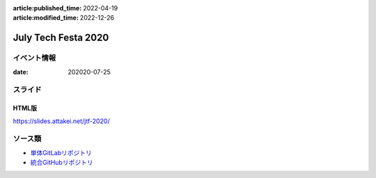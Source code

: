:article:published_time: 2022-04-19
:article:modified_time: 2022-12-26

====================
July Tech Festa 2020
====================

イベント情報
============

:date: 202020-07-25

スライド
========

.. container:: has-text-centered

    .. oembed:: https://speakerdeck.com/attakei/using-cloud-run-and-firebase-as-preview-environment-of-html-in-web-development

HTML版
------

https://slides.attakei.net/jtf-2020/

ソース類
========

* `単体GitLabリポジトリ <https://gitlab.com/attakei.net/slides/jtf-2020>`_
* `統合GitHubリポジトリ <https://github.com/attakei/slides>`_
